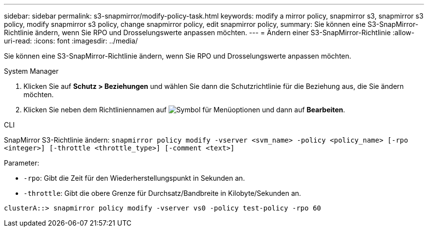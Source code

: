 ---
sidebar: sidebar 
permalink: s3-snapmirror/modify-policy-task.html 
keywords: modify a mirror policy, snapmirror s3, snapmirror s3 policy, modify snapmirror s3 policy, change snapmirror policy, edit snapmirror policy, 
summary: Sie können eine S3-SnapMirror-Richtlinie ändern, wenn Sie RPO und Drosselungswerte anpassen möchten. 
---
= Ändern einer S3-SnapMirror-Richtlinie
:allow-uri-read: 
:icons: font
:imagesdir: ../media/


[role="lead"]
Sie können eine S3-SnapMirror-Richtlinie ändern, wenn Sie RPO und Drosselungswerte anpassen möchten.

[role="tabbed-block"]
====
.System Manager
--
. Klicken Sie auf *Schutz > Beziehungen* und wählen Sie dann die Schutzrichtlinie für die Beziehung aus, die Sie ändern möchten.
. Klicken Sie neben dem Richtliniennamen auf image:icon_kabob.gif["Symbol für Menüoptionen"] und dann auf *Bearbeiten*.


--
.CLI
--
SnapMirror S3-Richtlinie ändern:
`snapmirror policy modify -vserver <svm_name> -policy <policy_name> [-rpo <integer>] [-throttle <throttle_type>] [-comment <text>]`

Parameter:

* `-rpo`: Gibt die Zeit für den Wiederherstellungspunkt in Sekunden an.
* `-throttle`: Gibt die obere Grenze für Durchsatz/Bandbreite in Kilobyte/Sekunden an.


....
clusterA::> snapmirror policy modify -vserver vs0 -policy test-policy -rpo 60
....
--
====